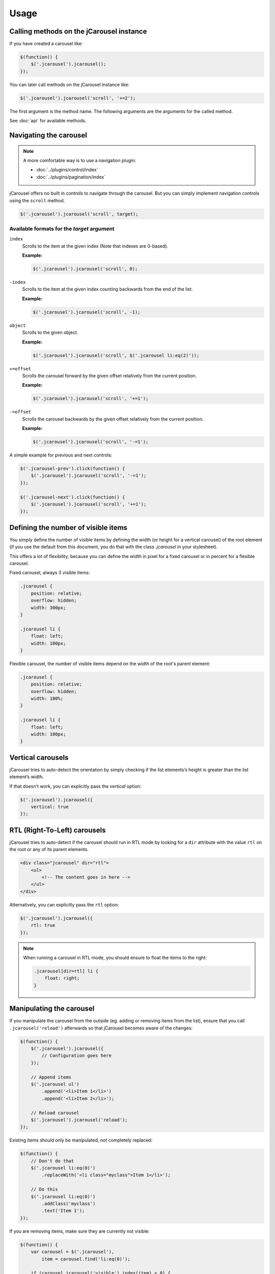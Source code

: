 Usage
=====

.. _reference.usage.methods:

Calling methods on the jCarousel instance
-----------------------------------------

If you have created a carousel like:

.. code-block:: javascript

    $(function() {
        $('.jcarousel').jcarousel();
    });

You can later call methods on the jCarousel instance like:

.. code-block:: javascript

    $('.jcarousel').jcarousel('scroll', '+=2');


The first argument is the method name. The following arguments are the arguments
for the called method.

See :doc:`api` for available methods.

.. _reference.usage.navigating-the-carousel:

Navigating the carousel
-----------------------

.. note::

   A more comfortable way is to use a navigation plugin:

   * :doc:`../plugins/control/index`
   * :doc:`../plugins/pagination/index`

jCarousel offers no built in controls to navigate through the carousel. But you
can simply implement navigation controls using the ``scroll`` method.

.. code-block:: javascript

    $('.jcarousel').jcarousel('scroll', target);

.. _reference.usage.navigating-the-carousel-target-formats:

Available formats for the *target* argument
^^^^^^^^^^^^^^^^^^^^^^^^^^^^^^^^^^^^^^^^^^^

``index``
    Scrolls to the item at the given index (Note that indexes are 0-based).

    **Example:**

    .. code-block:: javascript

        $('.jcarousel').jcarousel('scroll', 0);

``-index``
    Scrolls to the item at the given index counting backwards from the end of
    the list.

    **Example:**

    .. code-block:: javascript

        $('.jcarousel').jcarousel('scroll', -1);

``object``
    Scrolls to the given object.

    **Example:**

    .. code-block:: javascript

        $('.jcarousel').jcarousel('scroll', $('.jcarousel li:eq(2)'));

``+=offset``
    Scrolls the carousel forward by the given offset relatively from the
    current position.

    **Example:**

    .. code-block:: javascript

        $('.jcarousel').jcarousel('scroll', '+=1');

``-=offset``
    Scrolls the carousel backwards by the given offset relatively from the
    current position.

    **Example:**

    .. code-block:: javascript

        $('.jcarousel').jcarousel('scroll', '-=1');

A simple example for previous and next controls:

.. code-block:: javascript

    $('.jcarousel-prev').click(function() {
        $('.jcarousel').jcarousel('scroll', '-=1');
    });

    $('.jcarousel-next').click(function() {
        $('.jcarousel').jcarousel('scroll', '+=1');
    });

Defining the number of visible items
------------------------------------

You simply define the number of visible items by defining the width (or height
for a vertical carousel) of the root element (if you use the default from this
document, you do that with the class `.jcarousel` in your stylesheet).

This offers a lot of flexibility, because you can define the width in pixel for
a fixed carousel or in percent for a flexible carousel.

Fixed carousel, always 3 visible items:

.. code-block:: css

    .jcarousel {
        position: relative;
        overflow: hidden;
        width: 300px;
    }

    .jcarousel li {
        float: left;
        width: 100px;
    }

Flexible carousel, the number of visible items depend on the width of the
root's parent element:

.. code-block:: css

    .jcarousel {
        position: relative;
        overflow: hidden;
        width: 100%;
    }

    .jcarousel li {
        float: left;
        width: 100px;
    }

Vertical carousels
------------------

jCarousel tries to auto-detect the orientation by simply checking if the list
elements’s height is greater than the list element’s width.

If that doesn't work, you can explicitly pass the `vertical` option:

.. code-block:: javascript

    $('.jcarousel').jcarousel({
        vertical: true
    });

RTL (Right-To-Left) carousels
-----------------------------

jCarousel tries to auto-detect if the carousel should run in RTL mode by looking
for a ``dir`` attribute with the value ``rtl`` on the root or any of its parent
elements.

.. code-block:: html

    <div class="jcarousel" dir="rtl">
        <ul>
            <!-- The content goes in here -->
        </ul>
    </div>

Alternatively, you can explicitly pass the ``rtl`` option:

.. code-block:: javascript

    $('.jcarousel').jcarousel({
        rtl: true
    });


.. note::

    When running a carousel in RTL mode, you should ensure to float the items
    to the right:

    .. code-block:: css

        .jcarousel[dir=rtl] li {
            float: right;
        }

Manipulating the carousel
-------------------------

If you manipulate the carousel from the outside (eg. adding or removing items
from the list), ensure that you call ``.jcarousel('reload')`` afterwards so
that jCarousel becomes aware of the changes:

.. code-block:: javascript

    $(function() {
        $('.jcarousel').jcarousel({
            // Configuration goes here
        });

        // Append items
        $('.jcarousel ul')
            .append('<li>Item 1</li>')
            .append('<li>Item 2</li>');

        // Reload carousel
        $('.jcarousel').jcarousel('reload');
    });

Existing items should only be manipulated, not completely replaced:

.. code-block:: javascript

    $(function() {
        // Don't do that
        $('.jcarousel li:eq(0)')
            .replaceWith('<li class="myclass">Item 1</li>');

        // Do this
        $('.jcarousel li:eq(0)')
            .addClass('myclass')
            .text('Item 1');
    });

If you are removing items, make sure they are currently not visible:

.. code-block:: javascript

    $(function() {
        var carousel = $('.jcarousel'),
            item = carousel.find('li:eq(0)');

        if (carousel.jcarousel('visible').index(item) < 0) {
            item.remove();
            carousel.jcarousel('reload');
        }
    });
